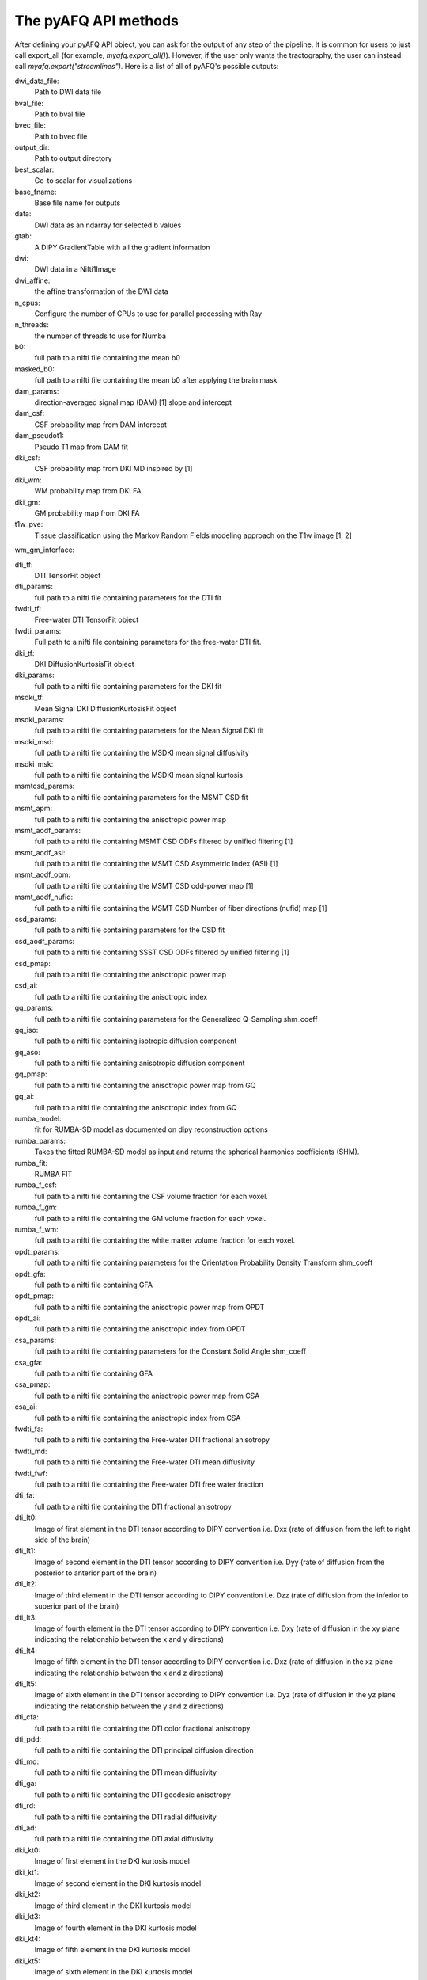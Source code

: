 
.. _methods_docs:

The pyAFQ API methods
---------------------
After defining your pyAFQ API object, you can ask for the output of
any step of the pipeline. It is common for users to just call export_all
(for example, `myafq.export_all()`). However, if the user only wants the
tractography, the user can instead call `myafq.export("streamlines")`. Here
is a list of all of pyAFQ's possible outputs:



dwi_data_file:
    Path to DWI data file


bval_file:
    Path to bval file


bvec_file:
    Path to bvec file


output_dir:
    Path to output directory


best_scalar:
    Go-to scalar for visualizations


base_fname:
    Base file name for outputs


data:
    DWI data as an ndarray for selected b values


gtab:
    A DIPY GradientTable with all the gradient information


dwi:
    DWI data in a Nifti1Image


dwi_affine:
    the affine transformation of the DWI data


n_cpus:
    Configure the number of CPUs to use for parallel processing with Ray


n_threads:
    the number of threads to use for Numba


b0:
    full path to a nifti file containing the mean b0


masked_b0:
    full path to a nifti file containing the mean b0 after applying the brain mask


dam_params:
    direction-averaged signal map (DAM) [1] slope and intercept


dam_csf:
    CSF probability map from DAM intercept


dam_pseudot1:
    Pseudo T1 map from DAM fit


dki_csf:
    CSF probability map from DKI MD inspired by [1]


dki_wm:
    WM probability map from DKI FA


dki_gm:
    GM probability map from DKI FA


t1w_pve:
    Tissue classification using the Markov Random Fields modeling approach on the T1w image [1, 2]


wm_gm_interface:



dti_tf:
    DTI TensorFit object


dti_params:
    full path to a nifti file containing parameters for the DTI fit


fwdti_tf:
    Free-water DTI TensorFit object


fwdti_params:
    Full path to a nifti file containing parameters for the free-water DTI fit.


dki_tf:
    DKI DiffusionKurtosisFit object


dki_params:
    full path to a nifti file containing parameters for the DKI fit


msdki_tf:
    Mean Signal DKI DiffusionKurtosisFit object


msdki_params:
    full path to a nifti file containing parameters for the Mean Signal DKI fit


msdki_msd:
    full path to a nifti file containing the MSDKI mean signal diffusivity


msdki_msk:
    full path to a nifti file containing the MSDKI mean signal kurtosis


msmtcsd_params:
    full path to a nifti file containing parameters for the MSMT CSD fit


msmt_apm:
    full path to a nifti file containing the anisotropic power map


msmt_aodf_params:
    full path to a nifti file containing MSMT CSD ODFs filtered by unified filtering [1]


msmt_aodf_asi:
    full path to a nifti file containing the MSMT CSD Asymmetric Index (ASI) [1]


msmt_aodf_opm:
    full path to a nifti file containing the MSMT CSD odd-power map [1]


msmt_aodf_nufid:
    full path to a nifti file containing the MSMT CSD Number of fiber directions (nufid) map [1]


csd_params:
    full path to a nifti file containing parameters for the CSD fit


csd_aodf_params:
    full path to a nifti file containing SSST CSD ODFs filtered by unified filtering [1]


csd_pmap:
    full path to a nifti file containing the anisotropic power map


csd_ai:
    full path to a nifti file containing the anisotropic index


gq_params:
    full path to a nifti file containing parameters for the Generalized Q-Sampling shm_coeff


gq_iso:
    full path to a nifti file containing isotropic diffusion component


gq_aso:
    full path to a nifti file containing anisotropic diffusion component


gq_pmap:
    full path to a nifti file containing the anisotropic power map from GQ


gq_ai:
    full path to a nifti file containing the anisotropic index from GQ


rumba_model:
    fit for RUMBA-SD model as documented on dipy reconstruction options


rumba_params:
    Takes the fitted RUMBA-SD model as input and returns the spherical harmonics coefficients (SHM).


rumba_fit:
    RUMBA FIT


rumba_f_csf:
    full path to a nifti file containing the CSF volume fraction for each voxel.


rumba_f_gm:
    full path to a nifti file containing the GM volume fraction for each voxel.


rumba_f_wm:
    full path to a nifti file containing the white matter volume fraction for each voxel.


opdt_params:
    full path to a nifti file containing parameters for the Orientation Probability Density Transform shm_coeff


opdt_gfa:
    full path to a nifti file containing GFA


opdt_pmap:
    full path to a nifti file containing the anisotropic power map from OPDT


opdt_ai:
    full path to a nifti file containing the anisotropic index from OPDT


csa_params:
    full path to a nifti file containing parameters for the Constant Solid Angle shm_coeff


csa_gfa:
    full path to a nifti file containing GFA


csa_pmap:
    full path to a nifti file containing the anisotropic power map from CSA


csa_ai:
    full path to a nifti file containing the anisotropic index from CSA


fwdti_fa:
    full path to a nifti file containing the Free-water DTI fractional anisotropy


fwdti_md:
    full path to a nifti file containing the Free-water DTI mean diffusivity


fwdti_fwf:
    full path to a nifti file containing the Free-water DTI free water fraction


dti_fa:
    full path to a nifti file containing the DTI fractional anisotropy


dti_lt0:
    Image of first element in the DTI tensor according to DIPY convention i.e. Dxx (rate of diffusion from the left to right side of the brain)


dti_lt1:
    Image of second element in the DTI tensor according to DIPY convention i.e. Dyy (rate of diffusion from the posterior to anterior part of the brain)


dti_lt2:
    Image of third element in the DTI tensor according to DIPY convention i.e. Dzz (rate of diffusion from the inferior to superior part of the brain)


dti_lt3:
    Image of fourth element in the DTI tensor according to DIPY convention i.e. Dxy (rate of diffusion in the xy plane indicating the relationship between the x and y directions)


dti_lt4:
    Image of fifth element in the DTI tensor according to DIPY convention i.e. Dxz (rate of diffusion in the xz plane indicating the relationship between the x and z directions)


dti_lt5:
    Image of sixth element in the DTI tensor according to DIPY convention i.e. Dyz (rate of diffusion in the yz plane indicating the relationship between the y and z directions)


dti_cfa:
    full path to a nifti file containing the DTI color fractional anisotropy


dti_pdd:
    full path to a nifti file containing the DTI principal diffusion direction


dti_md:
    full path to a nifti file containing the DTI mean diffusivity


dti_ga:
    full path to a nifti file containing the DTI geodesic anisotropy


dti_rd:
    full path to a nifti file containing the DTI radial diffusivity


dti_ad:
    full path to a nifti file containing the DTI axial diffusivity


dki_kt0:
    Image of first element in the DKI kurtosis model


dki_kt1:
    Image of second element in the DKI kurtosis model


dki_kt2:
    Image of third element in the DKI kurtosis model


dki_kt3:
    Image of fourth element in the DKI kurtosis model


dki_kt4:
    Image of fifth element in the DKI kurtosis model


dki_kt5:
    Image of sixth element in the DKI kurtosis model


dki_kt6:
    Image of seventh element in the DKI kurtosis model


dki_kt7:
    Image of eighth element in the DKI kurtosis model


dki_kt8:
    Image of ninth element in the DKI kurtosis model


dki_kt9:
    Image of tenth element in the DKI kurtosis model


dki_kt10:
    Image of eleventh element in the DKI kurtosis model


dki_kt11:
    Image of twelfth element in the DKI kurtosis model


dki_kt12:
    Image of thirteenth element in the DKI kurtosis model


dki_kt13:
    Image of fourteenth element in the DKI kurtosis model


dki_kt14:
    Image of fifteenth element in the DKI kurtosis model


dki_lt0:
    Image of first element in the DTI tensor from DKI


dki_lt1:
    Image of second element in the DTI tensor from DKI


dki_lt2:
    Image of third element in the DTI tensor from DKI


dki_lt3:
    Image of fourth element in the DTI tensor from DKI


dki_lt4:
    Image of fifth element in the DTI tensor from DKI


dki_lt5:
    Image of sixth element in the DTI tensor from DKI


dki_fa:
    full path to a nifti file containing the DKI fractional anisotropy


dki_md:
    full path to a nifti file containing the DKI mean diffusivity


dki_awf:
    full path to a nifti file containing the DKI axonal water fraction


dki_mk:
    full path to a nifti file containing the DKI mean kurtosis file


dki_kfa:
    full path to a nifti file containing the DKI kurtosis FA file


dki_cl:
    full path to a nifti file containing the DKI linearity file


dki_cp:
    full path to a nifti file containing the DKI planarity file


dki_cs:
    full path to a nifti file containing the DKI sphericity file


dki_ga:
    full path to a nifti file containing the DKI geodesic anisotropy


dki_rd:
    full path to a nifti file containing the DKI radial diffusivity


dki_ad:
    full path to a nifti file containing the DKI axial diffusivity


dki_rk:
    full path to a nifti file containing the DKI radial kurtosis


dki_ak:
    full path to a nifti file containing the DKI axial kurtosis file


brain_mask:
    full path to a nifti file containing the brain mask


bundle_dict:
    Dictionary defining the different bundles to be segmented


reg_template:
    a Nifti1Image containing the template for registration


tmpl_name:
    the name of the template space for file outputs


b0_warped:
    full path to a nifti file containing b0 transformed to template space


template_xform:
    full path to a nifti file containing registration template transformed to subject space


rois:
    dictionary of full paths to Nifti1Image files of ROIs transformed to subject space


mapping:
    mapping from subject to template space.


reg_subject:
    Nifti1Image which represents this subject when registering the subject to the template


bundles:
    full path to a trk/trx file containing containing segmented streamlines, labeled by bundle


indiv_bundles:
    dictionary of paths, where each path is a full path to a trk file containing the streamlines of a given bundle.


sl_counts:
    full path to a JSON file containing streamline counts


median_bundle_lengths:
    full path to a JSON file containing median bundle lengths


density_maps:
    full path to 4d nifti file containing streamline counts per voxel per bundle, where the 4th dimension encodes the bundle


endpoint_maps:
    full path to a NIfTI file containing endpoint maps for each bundle


profiles:
    full path to a CSV file containing tract profiles


scalar_dict:
    dicionary mapping scalar names to their respective file paths


seed:
    full path to a nifti file containing the tractography seed mask


seed_thresh:
    full path to a nifti file containing the tractography seed mask thresholded


stop:
    full path to a nifti file containing the tractography stop mask


stop_thresh:
    full path to a nifti file containing the tractography stop mask thresholded


streamlines:
    full path to the complete, unsegmented tractography file


fodf:
    Nifti Image containing the fiber orientation distribution function


all_bundles_figure:
    figure for the visualizaion of the recognized bundles in the subject's brain.


indiv_bundles_figures:
    list of full paths to html or gif files containing visualizaions of individual bundles


tract_profile_plots:
    list of full paths to png files, where files contain plots of the tract profiles


viz_backend:
    An instance of the `AFQ.viz.utils.viz_backend` class.
